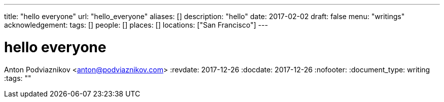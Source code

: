---
title: "hello everyone"
url: "hello_everyone"
aliases: []
description: "hello"
date: 2017-02-02
draft: false
menu: "writings"
acknowledgement: 
tags: []
people: []
places: []
locations: ["San Francisco"]
---

= hello everyone
Anton Podviaznikov <anton@podviaznikov.com>
:revdate: 2017-12-26
:docdate: 2017-12-26
:nofooter:
:document_type: writing
:tags: ""


